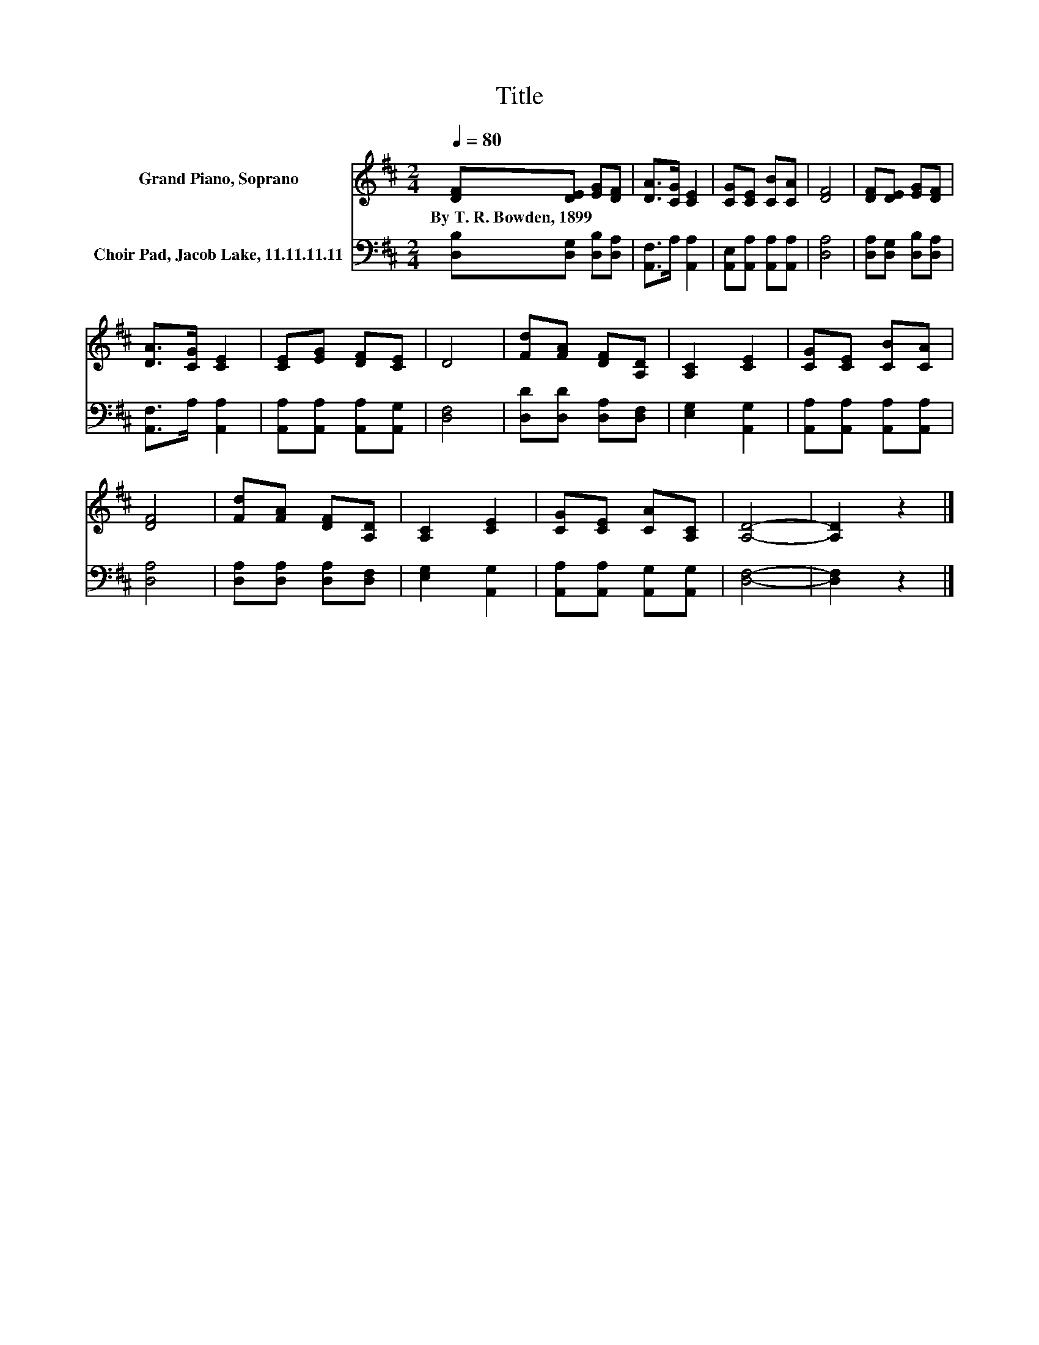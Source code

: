 X:1
T:Title
%%score 1 2
L:1/8
Q:1/4=80
M:2/4
K:D
V:1 treble nm="Grand Piano, Soprano"
V:2 bass nm="Choir Pad, Jacob Lake, 11.11.11.11"
V:1
 [DF][DE] [EG][DF] | [DA]>[CG] [CE]2 | [CG][CE] [CB][CA] | [DF]4 | [DF][DE] [EG][DF] | %5
w: By~T.~R.~Bowden,~1899 * * *|||||
 [DA]>[CG] [CE]2 | [CE][EG] [DF][CE] | D4 | [Fd][FA] [DF][A,D] | [A,C]2 [CE]2 | [CG][CE] [CB][CA] | %11
w: ||||||
 [DF]4 | [Fd][FA] [DF][A,D] | [A,C]2 [CE]2 | [CG][CE] [CA][A,C] | [A,D]4- | [A,D]2 z2 |] %17
w: ||||||
V:2
 [D,B,][D,G,] [D,B,][D,A,] | [A,,F,]>A, [A,,A,]2 | [A,,E,][A,,A,] [A,,A,][A,,A,] | [D,A,]4 | %4
 [D,A,][D,G,] [D,B,][D,A,] | [A,,F,]>A, [A,,A,]2 | [A,,A,][A,,A,] [A,,A,][A,,G,] | [D,F,]4 | %8
 [D,D][D,D] [D,A,][D,F,] | [E,G,]2 [A,,G,]2 | [A,,A,][A,,A,] [A,,A,][A,,A,] | [D,A,]4 | %12
 [D,A,][D,A,] [D,A,][D,F,] | [E,G,]2 [A,,G,]2 | [A,,A,][A,,A,] [A,,G,][A,,G,] | [D,F,]4- | %16
 [D,F,]2 z2 |] %17


